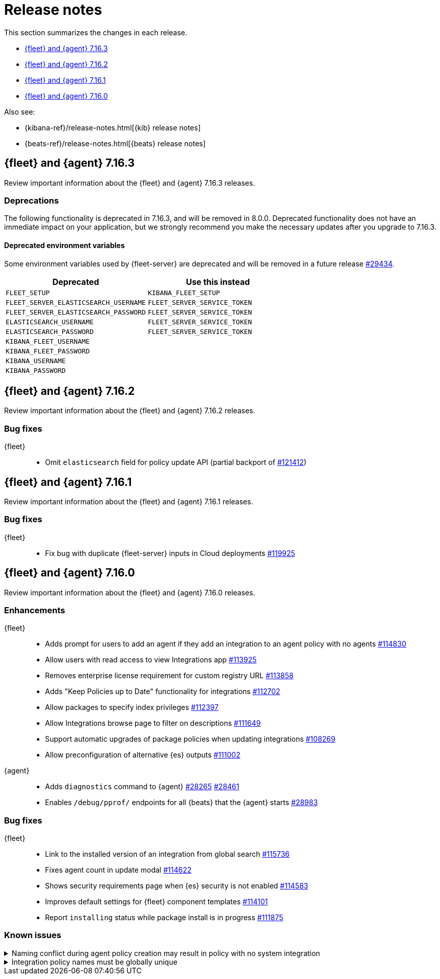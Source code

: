 // Use these for links to issue and pulls.
:kib-issue: https://github.com/elastic/kibana/issues/
:kib-pull: https://github.com/elastic/kibana/pull/
:agent-issue: https://github.com/elastic/beats/issues/
:agent-pull: https://github.com/elastic/beats/pull/
:fleet-server-issue: https://github.com/elastic/beats/issues/fleet-server/
:fleet-server-pull: https://github.com/elastic/beats/pull/fleet-server/


[[release-notes]]
= Release notes

This section summarizes the changes in each release.

* <<release-notes-7.16.3>>
* <<release-notes-7.16.2>>
* <<release-notes-7.16.1>>
* <<release-notes-7.16.0>>

Also see:

* {kibana-ref}/release-notes.html[{kib} release notes]
* {beats-ref}/release-notes.html[{beats} release notes]

[[release-notes-7.16.3]]
== {fleet} and {agent} 7.16.3

Review important information about the {fleet} and {agent} 7.16.3 releases.


[discrete]
[[deprecations-7.16.3]]
=== Deprecations

The following functionality is deprecated in 7.16.3, and will be removed in
8.0.0. Deprecated functionality does not have an immediate impact on your
application, but we strongly recommend you make the necessary updates after you
upgrade to 7.16.3.

[discrete]
==== Deprecated environment variables

Some environment variables used by {fleet-server} are deprecated and will be
removed in a future release {agent-pull}29434[#29434].

|===
|Deprecated | Use this instead

|`FLEET_SETUP` |`KIBANA_FLEET_SETUP`
|`FLEET_SERVER_ELASTICSEARCH_USERNAME` |`FLEET_SERVER_SERVICE_TOKEN`
|`FLEET_SERVER_ELASTICSEARCH_PASSWORD` |`FLEET_SERVER_SERVICE_TOKEN`
|`ELASTICSEARCH_USERNAME` |`FLEET_SERVER_SERVICE_TOKEN` 
|`ELASTICSEARCH_PASSWORD` |`FLEET_SERVER_SERVICE_TOKEN`
|`KIBANA_FLEET_USERNAME` |
|`KIBANA_FLEET_PASSWORD` |
|`KIBANA_USERNAME` |
|`KIBANA_PASSWORD` |
|===

// end 7.16.3 relnotes

// begin 7.16.2 relnotes

[[release-notes-7.16.2]]
== {fleet} and {agent} 7.16.2

Review important information about the {fleet} and {agent} 7.16.2 releases.

[discrete]
[[bug-fixes-7.16.2]]
=== Bug fixes

{fleet}::
* Omit `elasticsearch` field for policy update API (partial backport of
{kib-pull}121412[#121412])

// end 7.16.2 relnotes

// begin 7.16.1 relnotes

[[release-notes-7.16.1]]
== {fleet} and {agent} 7.16.1

Review important information about the {fleet} and {agent} 7.16.1 releases.

[discrete]
[[bug-fixes-7.16.1]]
=== Bug fixes

{fleet}::
* Fix bug with duplicate {fleet-server} inputs in Cloud deployments
{kib-pull}119925[#119925]

// end 7.16.1 relnotes

// begin 7.16.0 relnotes

[[release-notes-7.16.0]]
== {fleet} and {agent} 7.16.0

Review important information about the {fleet} and {agent} 7.16.0 releases.

[discrete]
[[enhancements-7.16.0]]
=== Enhancements

{fleet}::
* Adds prompt for users to add an agent if they add an integration to an agent policy with no agents {kib-pull}114830[#114830]
* Allow users with read access to view Integrations app {kib-pull}113925[#113925]
* Removes enterprise license requirement for custom registry URL {kib-pull}113858[#113858]
* Adds "Keep Policies up to Date" functionality for integrations {kib-pull}112702[#112702]
* Allow packages to specify index privileges {kib-pull}112397[#112397]
* Allow Integrations browse page to filter on descriptions {kib-pull}111649[#111649]
* Support automatic upgrades of package policies when updating integrations {kib-pull}108269[#108269]
* Allow preconfiguration of alternative {es} outputs {kib-pull}111002[#111002]

{agent}::
* Adds `diagnostics` command to {agent} {agent-pull}28265[#28265] {agent-pull}28461[#28461]
* Enables `/debug/pprof/` endpoints for all {beats} that the {agent} starts {agent-pull}28983[#28983]

[discrete]
[[bug-fixes-7.16.0]]
=== Bug fixes

{fleet}::
* Link to the installed version of an integration from global search {kib-pull}115736[#115736]
* Fixes agent count in update modal {kib-pull}114622[#114622]
* Shows security requirements page when {es} security is not enabled {kib-pull}114583[#114583]
* Improves default settings for {fleet} component templates {kib-pull}114101[#114101]
* Report `installing` status while package install is in progress {kib-pull}111875[#111875]

[discrete]
[[known-issues-7.16.0]]
=== Known issues

[[known-issue-121059]]
.Naming conflict during agent policy creation may result in policy with no system integration
[%collapsible]
====

*Details*

There is a bug in the logic used to create unique integration policy names. If you edit a system integration in an existing agent policy, and then try to create a new agent policy with *Collect logs and metrics* selected, you'll see the error message, "There is already a package with the same name". {kib-pull}121059[#121059]

*Impact*

The new agent policy will be created, but it will not include the system integration, and it will be unable to collect logs and metrics. 

*Workaround*

You can either:

* Manually add the system integration after creating the agent policy
* Rename the other system integration policies and use unique names

====

[[known-issue-unique-names]]
.Integration policy names must be globally unique
[%collapsible]
====

*Details*

Starting in 7.16.0, integration policy names must be globally unique.

*Impact*

If you are upgrading from a previous version and have integrations with
duplicate names, you'll encounter an error when you attempt to upgrade the
integration: "There is already a package with the same name."

*Workaround*

You must modify all integration policy names to be unique before trying to
upgrade integrations.

====

// end 7.16.0 relnotes

// ---------------------
//TEMPLATE
//Use the following text as a template. Remember to replace the version info.

// begin 7.16.x relnotes

//[[release-notes-7.16.x]]
//== {fleet} and {agent} 7.16.x

//Review important information about the {fleet} and {agent} 7.16.x releases.

//[discrete]
//[[security-updates-7.16.x]]
//=== Security updates

//{fleet}::
//* add info

//{agent}::
//* add info

//[discrete]
//[[breaking-changes-7.16.x]]
//=== Breaking changes

//Breaking changes can prevent your application from optimal operation and
//performance. Before you upgrade, review the breaking changes, then mitigate the
//impact to your application.

//[discrete]
//[[breaking-PR#]]
//.Short description
//[%collapsible]
//====
//*Details* +
//<Describe new behavior.> For more information, refer to {kibana-pull}PR[#PR].

//*Impact* +
//<Describe how users should mitigate the change.> For more information, refer to {fleet-guide}/fleet-server.html[{fleet-server}].
//====

//[discrete]
//[[known-issues-7.16.x]]
//=== Known issues

//[[known-issue-issue#]]
//.Short description
//[%collapsible]
//====

//*Details*

//<Describe known issue.>

//*Impact* +

//<Describe impact or workaround.>

//====

//[discrete]
//[[deprecations-7.16.x]]
//=== Deprecations

//The following functionality is deprecated in 7.16.x, and will be removed in
//8.0.0. Deprecated functionality does not have an immediate impact on your
//application, but we strongly recommend you make the necessary updates after you
//upgrade to 7.16.x.

//{fleet}::
//* add info

//{agent}::
//* add info

//[discrete]
//[[new-features-7.16.x]]
//=== New features

//The 7.16.x release adds the following new and notable features.

//{fleet}::
//* add info

//{agent}::
//* add info

//[discrete]
//[[enhancements-7.16.x]]
//=== Enhancements

//{fleet}::
//* add info

//{agent}::
//* add info

//[discrete]
//[[bug-fixes-7.16.x]]
//=== Bug fixes

//{fleet}::
//* add info

//{agent}::
//* add info

// end 7.16.x relnotes
